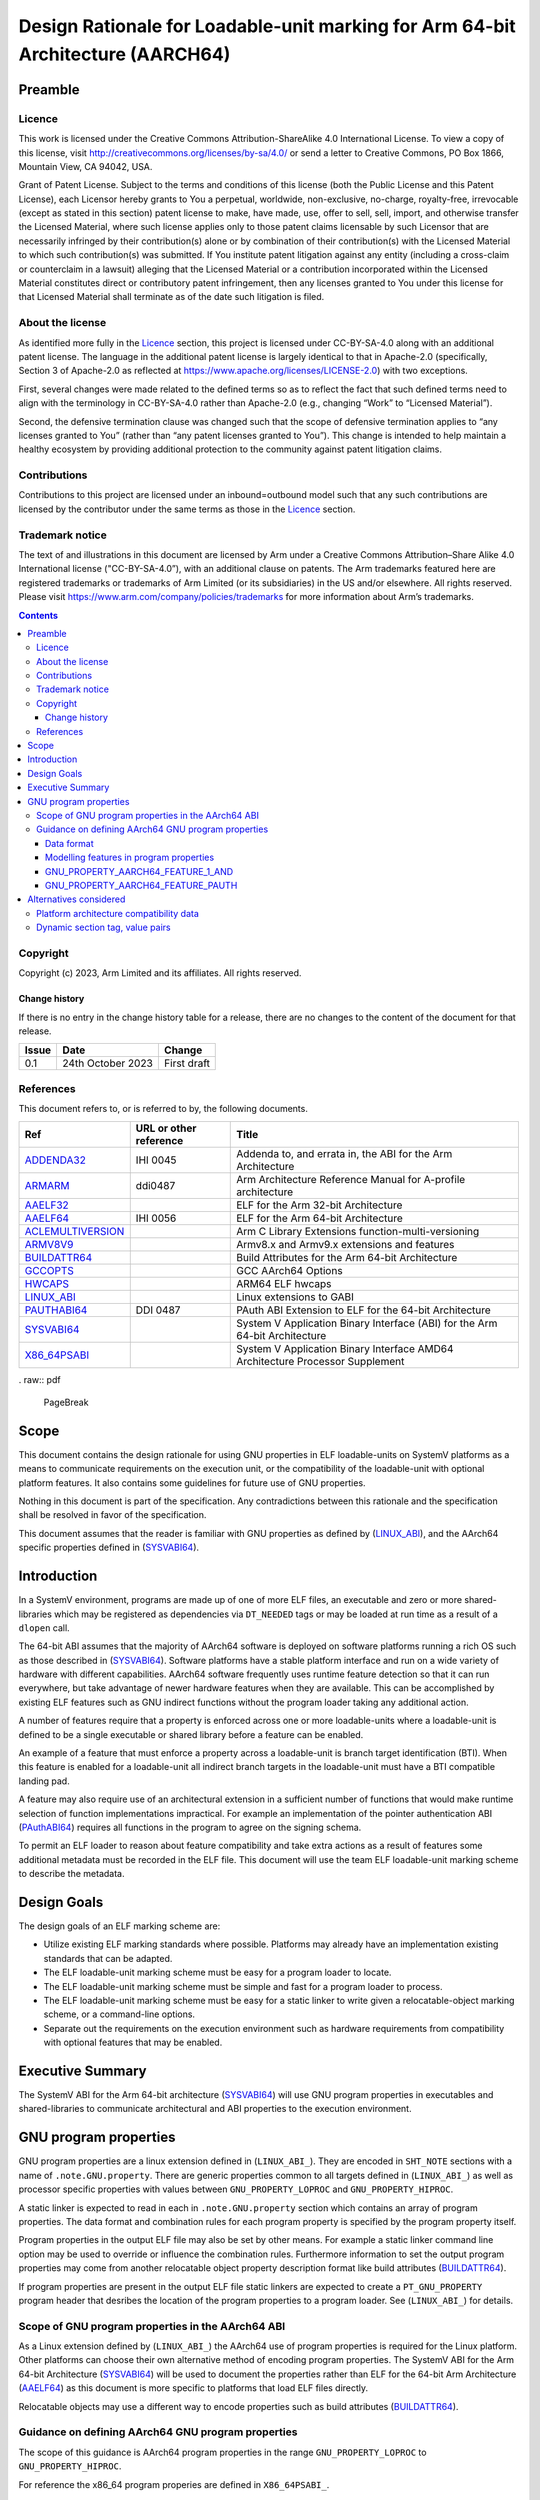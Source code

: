 ..
   Copyright (c) 2023, Arm Limited and its affiliates.  All rights reserved.
   CC-BY-SA-4.0 AND Apache-Patent-License
   See LICENSE file for details

.. |copyright-date| replace:: 2023

.. _AAELF32: https://github.com/ARM-software/abi-aa/releases
.. _AAELF64: https://github.com/ARM-software/abi-aa/releases
.. _ACLEMULTIVERSION: https://arm-software.github.io/acle/main/acle.html#function-multi-versioning
.. _ARMARM: https://developer.arm.com/documentation/ddi0487/latest
.. _ADDENDA32: https://github.com/ARM-software/abi-aa/releases
.. _ARMV8V9: https://developer.arm.com/documentation/102378/0201/Armv8-x-and-Armv9-x-extensions-and-features
.. _BUILDATTR64: https://github.com/ARM-software/abi-aa/releases
.. _GCCOPTS: https://gcc.gnu.org/onlinedocs/gcc/AArch64-Options.html
.. _LINUX_ABI: https://github.com/hjl-tools/linux-abi/wiki/Linux-Extensions-to-gABI
.. _HWCAPS: https://docs.kernel.org/arch/arm64/elf_hwcaps.html
.. _PAUTHABI64: https://github.com/ARM-software/abi-aa/releases
.. _SYSVABI64: https://github.com/ARM-software/abi-aa/
.. _X86_64PSABI: https://raw.githubusercontent.com/wiki/hjl-tools/x86-psABI/x86-64-psABI-draft.pdf

Design Rationale for Loadable-unit marking for Arm 64-bit Architecture (AARCH64)
********************************************************************************

Preamble
========

Licence
-------

This work is licensed under the Creative Commons
Attribution-ShareAlike 4.0 International License. To view a copy of
this license, visit http://creativecommons.org/licenses/by-sa/4.0/ or
send a letter to Creative Commons, PO Box 1866, Mountain View, CA
94042, USA.

Grant of Patent License. Subject to the terms and conditions of this
license (both the Public License and this Patent License), each
Licensor hereby grants to You a perpetual, worldwide, non-exclusive,
no-charge, royalty-free, irrevocable (except as stated in this
section) patent license to make, have made, use, offer to sell, sell,
import, and otherwise transfer the Licensed Material, where such
license applies only to those patent claims licensable by such
Licensor that are necessarily infringed by their contribution(s) alone
or by combination of their contribution(s) with the Licensed Material
to which such contribution(s) was submitted. If You institute patent
litigation against any entity (including a cross-claim or counterclaim
in a lawsuit) alleging that the Licensed Material or a contribution
incorporated within the Licensed Material constitutes direct or
contributory patent infringement, then any licenses granted to You
under this license for that Licensed Material shall terminate as of
the date such litigation is filed.

About the license
-----------------

As identified more fully in the Licence_ section, this project
is licensed under CC-BY-SA-4.0 along with an additional patent
license.  The language in the additional patent license is largely
identical to that in Apache-2.0 (specifically, Section 3 of Apache-2.0
as reflected at https://www.apache.org/licenses/LICENSE-2.0) with two
exceptions.

First, several changes were made related to the defined terms so as to
reflect the fact that such defined terms need to align with the
terminology in CC-BY-SA-4.0 rather than Apache-2.0 (e.g., changing
“Work” to “Licensed Material”).

Second, the defensive termination clause was changed such that the
scope of defensive termination applies to “any licenses granted to
You” (rather than “any patent licenses granted to You”).  This change
is intended to help maintain a healthy ecosystem by providing
additional protection to the community against patent litigation
claims.

Contributions
-------------

Contributions to this project are licensed under an inbound=outbound
model such that any such contributions are licensed by the contributor
under the same terms as those in the `Licence`_ section.

Trademark notice
----------------

The text of and illustrations in this document are licensed by Arm
under a Creative Commons Attribution–Share Alike 4.0 International
license ("CC-BY-SA-4.0”), with an additional clause on patents.
The Arm trademarks featured here are registered trademarks or
trademarks of Arm Limited (or its subsidiaries) in the US and/or
elsewhere. All rights reserved. Please visit
https://www.arm.com/company/policies/trademarks for more information
about Arm’s trademarks.

.. raw:: pdf

   PageBreak

.. contents::
   :depth: 3

.. raw:: pdf

   PageBreak

Copyright
---------

Copyright (c) |copyright-date|, Arm Limited and its affiliates.  All rights reserved.

Change history
^^^^^^^^^^^^^^

If there is no entry in the change history table for a release, there are no
changes to the content of the document for that release.

.. table::

  +------------+---------------------+------------------------------------------------------------------+
  | Issue      | Date                | Change                                                           |
  +============+=====================+==================================================================+
  | 0.1        | 24th October 2023   | First draft                                                      |
  +------------+---------------------+------------------------------------------------------------------+

References
----------

This document refers to, or is referred to by, the following documents.

.. table::

  +-----------------------------------------------------------------------------------------+-------------------------------------------------------------+-------------------------------------------------------------------------------+
  | Ref                                                                                     | URL or other reference                                      | Title                                                                         |
  +=========================================================================================+=============================================================+===============================================================================+
  | ADDENDA32_                                                                              | IHI 0045                                                    | Addenda to, and errata in, the ABI for the Arm Architecture                   |
  +-----------------------------------------------------------------------------------------+-------------------------------------------------------------+-------------------------------------------------------------------------------+
  | ARMARM_                                                                                 | ddi0487                                                     | Arm Architecture Reference Manual for A-profile architecture                  |
  +-----------------------------------------------------------------------------------------+-------------------------------------------------------------+-------------------------------------------------------------------------------+
  | AAELF32_                                                                                |                                                             | ELF for the Arm 32-bit Architecture                                           |
  +-----------------------------------------------------------------------------------------+-------------------------------------------------------------+-------------------------------------------------------------------------------+
  | AAELF64_                                                                                | IHI 0056                                                    | ELF for the Arm 64-bit Architecture                                           |
  +-----------------------------------------------------------------------------------------+-------------------------------------------------------------+-------------------------------------------------------------------------------+
  | ACLEMULTIVERSION_                                                                       |                                                             | Arm C Library Extensions function-multi-versioning                            |
  +-----------------------------------------------------------------------------------------+-------------------------------------------------------------+-------------------------------------------------------------------------------+
  | ARMV8V9_                                                                                |                                                             | Armv8.x and Armv9.x extensions and features                                   |
  +-----------------------------------------------------------------------------------------+-------------------------------------------------------------+-------------------------------------------------------------------------------+
  | BUILDATTR64_                                                                            |                                                             | Build Attributes for the Arm 64-bit Architecture                              |
  +-----------------------------------------------------------------------------------------+-------------------------------------------------------------+-------------------------------------------------------------------------------+
  | GCCOPTS_                                                                                |                                                             | GCC AArch64 Options                                                           |
  +-----------------------------------------------------------------------------------------+-------------------------------------------------------------+-------------------------------------------------------------------------------+
  | HWCAPS_                                                                                 |                                                             | ARM64 ELF hwcaps                                                              |
  +-----------------------------------------------------------------------------------------+-------------------------------------------------------------+-------------------------------------------------------------------------------+
  | LINUX_ABI_                                                                              |                                                             | Linux extensions to GABI                                                      |
  +-----------------------------------------------------------------------------------------+-------------------------------------------------------------+-------------------------------------------------------------------------------+
  | PAUTHABI64_                                                                             | DDI 0487                                                    | PAuth ABI Extension to ELF for the 64-bit Architecture                        |
  +-----------------------------------------------------------------------------------------+-------------------------------------------------------------+-------------------------------------------------------------------------------+
  | SYSVABI64_                                                                              |                                                             | System V Application Binary Interface (ABI) for the Arm 64-bit Architecture   |
  +-----------------------------------------------------------------------------------------+-------------------------------------------------------------+-------------------------------------------------------------------------------+
  | X86_64PSABI_                                                                            |                                                             | System V Application Binary Interface AMD64 Architecture Processor Supplement |
  +-----------------------------------------------------------------------------------------+-------------------------------------------------------------+-------------------------------------------------------------------------------+

. raw:: pdf

   PageBreak

Scope
=====

This document contains the design rationale for using GNU properties
in ELF loadable-units on SystemV platforms as a means to communicate
requirements on the execution unit, or the compatibility of the
loadable-unit with optional platform features. It also contains some
guidelines for future use of GNU properties.

Nothing in this document is part of the specification. Any
contradictions between this rationale and the specification shall be
resolved in favor of the specification.

This document assumes that the reader is familiar with GNU properties
as defined by (LINUX_ABI_), and the AArch64 specific properties
defined in (SYSVABI64_).

.. raw:: pdf

   PageBreak

Introduction
============

In a SystemV environment, programs are made up of one of more ELF
files, an executable and zero or more shared-libraries which may be
registered as dependencies via ``DT_NEEDED`` tags or may be loaded at
run time as a result of a ``dlopen`` call.

The 64-bit ABI assumes that the majority of AArch64 software is
deployed on software platforms running a rich OS such as those
described in (SYSVABI64_). Software platforms have a stable platform
interface and run on a wide variety of hardware with different
capabilities. AArch64 software frequently uses runtime feature
detection so that it can run everywhere, but take advantage of newer
hardware features when they are available. This can be accomplished by
existing ELF features such as GNU indirect functions without the
program loader taking any additional action.

A number of features require that a property is enforced across one or
more loadable-units where a loadable-unit is defined to be a single
executable or shared library before a feature can be enabled.

An example of a feature that must enforce a property across a
loadable-unit is branch target identification (BTI). When this feature
is enabled for a loadable-unit all indirect branch targets in the
loadable-unit must have a BTI compatible landing pad.

A feature may also require use of an architectural extension in a
sufficient number of functions that would make runtime selection of
function implementations impractical. For example an implementation of
the pointer authentication ABI (PAuthABI64_) requires all functions in
the program to agree on the signing schema.

To permit an ELF loader to reason about feature compatibility and take
extra actions as a result of features some additional metadata must be
recorded in the ELF file. This document will use the team ELF
loadable-unit marking scheme to describe the metadata.

Design Goals
============

The design goals of an ELF marking scheme are:

- Utilize existing ELF marking standards where possible.  Platforms
  may already have an implementation existing standards that can be
  adapted.

- The ELF loadable-unit marking scheme must be easy for a program
  loader to locate.

- The ELF loadable-unit marking scheme must be simple and fast for a
  program loader to process.

- The ELF loadable-unit marking scheme must be easy for a static
  linker to write given a relocatable-object marking scheme, or a
  command-line options.

- Separate out the requirements on the execution environment such as
  hardware requirements from compatibility with optional features that
  may be enabled.

Executive Summary
=================

The SystemV ABI for the Arm 64-bit architecture (SYSVABI64_) will use
GNU program properties in executables and shared-libraries to
communicate architectural and ABI properties to the execution
environment.

GNU program properties
======================

GNU program properties are a linux extension defined in
(``LINUX_ABI_``). They are encoded in ``SHT_NOTE`` sections with a
name of ``.note.GNU.property``. There are generic properties common to
all targets defined in (``LINUX_ABI_``) as well as processor specific
properties with values between ``GNU_PROPERTY_LOPROC`` and
``GNU_PROPERTY_HIPROC``.

A static linker is expected to read in each in ``.note.GNU.property``
section which contains an array of program properties. The data format
and combination rules for each program property is specified by the
program property itself.

Program properties in the output ELF file may also be set by other
means.  For example a static linker command line option may be used to
override or influence the combination rules. Furthermore information
to set the output program properties may come from another relocatable
object property description format like build attributes
(BUILDATTR64_).

If program properties are present in the output ELF file static
linkers are expected to create a ``PT_GNU_PROPERTY`` program header
that desribes the location of the program properties to a program
loader. See (``LINUX_ABI_``) for details.

Scope of GNU program properties in the AArch64 ABI
--------------------------------------------------

As a Linux extension defined by (``LINUX_ABI_``) the AArch64 use of
program properties is required for the Linux platform. Other platforms
can choose their own alternative method of encoding program
properties. The SystemV ABI for the Arm 64-bit Architecture
(SYSVABI64_) will be used to document the properties rather than ELF
for the 64-bit Arm Architecture (AAELF64_) as this document is more
specific to platforms that load ELF files directly.

Relocatable objects may use a different way to encode properties such
as build attributes (BUILDATTR64_).

Guidance on defining AArch64 GNU program properties
---------------------------------------------------

The scope of this guidance is AArch64 program properties in the range
``GNU_PROPERTY_LOPROC`` to ``GNU_PROPERTY_HIPROC``.

For reference the x86_64 program properies are defined in
``X86_64PSABI_``.

Data format
^^^^^^^^^^^

The data format for each program property is implementation
defined. It can be as simple as an integer containing feature bits, to
a ULEB128 encoded format like the Arm Build Attributes.

To limit the overhead of processing by the dynamic linker, keeping the
program properties as simple as possible is recommended. For example a
single integer containing feature bits.

Modelling features in program properties
^^^^^^^^^^^^^^^^^^^^^^^^^^^^^^^^^^^^^^^^

AArch64 Architectural features
~~~~~~~~~~~~~~~~~~~~~~~~~~~~~~

The baseline for AArch64 Linux programs is the 64-bit Arm v8
architecture. Additional features on top of Arm v8 are described by
the ``ARMARM_`` as features, which may be optional or mandatory for a
particular architecture extension like Arm v8.2-A. Features can be
back-ported to older extensions so it is not possible to just record
the architecture extension. The baseline and additional features is
sufficient.

This includes Arm v9-A which is not always a superset of Arm v8-A. For
example Armv8.8-A may have features that Armv9.0-A does not. See
(ARMV8V9_) for a mapping of Arm v8.x to Arm v9.y.

The architectural features need to be modelled as a baseline + list of
features.

At some future point a new baseline for Linux may be agreed upon that
can be recorded in a property.

Focus on userspace architectural features
~~~~~~~~~~~~~~~~~~~~~~~~~~~~~~~~~~~~~~~~~

Userspace programs are expected to be portable between software
platforms running on different hardware.  Platform specific software
can be customized for the hardware that it runs on.

Only require features that can't be tested at runtime
~~~~~~~~~~~~~~~~~~~~~~~~~~~~~~~~~~~~~~~~~~~~~~~~~~~~~

A majority of AArch64 features are amenable to runtime testing, with
different functions in a program being called based on the
capabilities of the platform. On linux userspace programs can test for
features using ``HWCAPS_``. If a program has used runtime testing to
check that a feature is available then we must not record in a program
property that the feature is required.

A corollary is that we do not need to model all of the AArch64
architectural features. Only those that are not amenable to runtime
testing and are actively needed by userspace software.

Hint space optional features
~~~~~~~~~~~~~~~~~~~~~~~~~~~~

Some features, usually security features, can be implemented in a
backwards compatible way using the HINT space. If the feature is not
present or not enabled the HINT space instructions execute as a NOP.

A feature that only uses the HINT space, by definition, does not have
any hardware requirements. The feature may require that the program
loader take some action such as enabling the Guard Page (GP) bit for
programs that have the ``GNU_PROPERTY_AARCH64_FEATURE_1_BTI`` set.

A separate program property is required for features that can be
optionally enabled.

Representing features in properties
~~~~~~~~~~~~~~~~~~~~~~~~~~~~~~~~~~~

There are a number of possible sources of architectural features that
a GNU property could be based on:

- The Arm Architecture Reference Manual (``ARMARM_``) describes
  features individually in the form of FEAT_<feature> such as
  ``FEAT_BTI`` and ``FEAT_PAUTH``. Some features are independent and
  some are linked, for example ``FEAT_FPAC`` can only be implemented
  if ``FEAT_PAUTH2`` is implemented.

- Linux HWCAPS (HWCAPS_). These often map to functionality exposed by
  a particular ID register.

- Compiler command line ``-march`` and ``-mcpu`` features such as
  ``+sve`` (GCCOPTS_).

- Function multi-versioning attributes (ACLEMULTIVERSION_). This uses
  similar names to compiler ``-march`` and ``-mcpu`` features.

While the ``ARMARM_`` is the canonical reference for the
architecture. Many of the features have no effect on
code-generation. Choosing a model that is as close to the compiler
command line ``-march`` and ``-mcpu`` will be easiest for a software
developer to understand.

Arm v8-R
~~~~~~~~

Armv8-R is based on Arm v8.4-A. For linux user space programs this can
be modelled as the Arm v8 baseline with the additional features
required by Armv8-R. In the future if v8-R and v8-A diverge in
incompatible ways the profile will need to be recorded.

GNU_PROPERTY_AARCH64_FEATURE_1_AND
^^^^^^^^^^^^^^^^^^^^^^^^^^^^^^^^^^

This property describes a set of processor features with which an ELF
object or executable image is compatible, but does not require in
order to execute correctly.  Each processor feature is represented by
a feature bit. The static linker sets a bit in the output ELF file's
``GNU_PROPERTY_AARCH64_FEATURE_1_AND`` if all the input files contain
a ``GNU_PROPERTY_AARCH64_FEATURE_1_AND`` with the bit set.

Only processor features that can be optionally enabled by the
platform, with the program able to run correctly if the feature is not
available or enabled can be added to
``GNU_PROPERTY_AARCH64_FEATURE_1_AND``. In practice this means the
processor features can been implemented in the hint space such as BTI,
or features that are implicit such as the guarded control stack GCS.

If a processor feature is required for a program to run correctly a
new program property is required to describe it.

The static linker performs a logical AND when combining
``GNU_PROPERTY_AARCH64_FEATURE_1_AND``.  If the logical operation is
an OR (set the feature bit if at least one relocatable object has the
bit) then a new program property is required.

GNU_PROPERTY_AARCH64_FEATURE_PAUTH
^^^^^^^^^^^^^^^^^^^^^^^^^^^^^^^^^^^

The (PAUTHABI64_) ELF extension requires a (platform, version number)
tuple to uniquely identify a signing schema with both platform and
version number needing to match across the program to be sure that all
parts of the program are using the same signing schema.  This cannot
be represented as a feature bit so an additional
``GNU_PROPERTY_AARCH64_FEATURE_PAUTH`` is required that records
platform and version number.  The (0,0) tuple is synthesized for
loadable-units without the property and is defined to be incompatible
with all other versions.

Alternatives considered
=======================

Platform architecture compatibility data
----------------------------------------

The ELF for the Arm Architecture (AAELF32_) contains a number of
program headers with an encoding for the 32-bit architecture profile
and version in the format of ``Tag_CPU_Arch`` from (ADDENDA32_). This
part of the ABI is not known to have been implemented by any toolchain
or platform.

The ELF for the 64-bit Arm Architecture (AAELF64_) has reserved
``PT_AARCH64_ARCHEXT`` which could contain similar information defined
for AArch64.

This approach was rejected for the following reasons:

- The Armv8-A architecture permits optional extensions and backports
  of features from later architecture releases. An ordered list of
  numbers like ``Tag_CPU_Arch`` is not sufficient to describe required
  architecture features.

- There is no way to describe optional features that can be enabled
  such as BTI. Only required architecture features for the program to
  run.

- GNU properties have already been used for BTI and this can be
  extended rather than introduce a new mechanism.

Dynamic section tag, value pairs
--------------------------------

The dynamic section ``.dynamic`` contains an array of tag, value pairs
that communicate information like the location of the dynamic symbol
table, and number of dynamic symbols to the dynamic loader. The range
of tags from ``DT_LOPROC`` to ``DT_HIPROC`` is reserved for the
processor, and ``DT_LOOS`` to ``DT_HIOS`` for the execution
environment.

While dynamic tag, value pairs are sufficient to encode data for the
execution environment, they have the major weakness that they are only
present in dynamically linked loadable-units and are only read by
dynamic loaders.

This implies that dynamic tags can only be used for metadata when the
feature requires dynamic loading.
